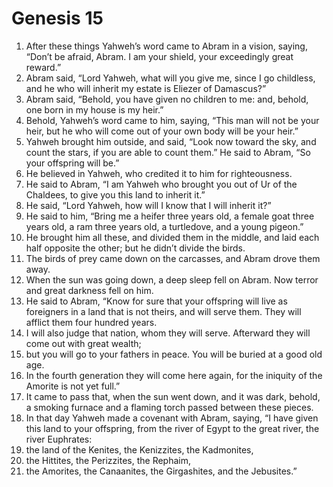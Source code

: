 
* Genesis 15
1. After these things Yahweh’s word came to Abram in a vision, saying, “Don’t be afraid, Abram. I am your shield, your exceedingly great reward.” 
2. Abram said, “Lord Yahweh, what will you give me, since I go childless, and he who will inherit my estate is Eliezer of Damascus?” 
3. Abram said, “Behold, you have given no children to me: and, behold, one born in my house is my heir.” 
4. Behold, Yahweh’s word came to him, saying, “This man will not be your heir, but he who will come out of your own body will be your heir.” 
5. Yahweh brought him outside, and said, “Look now toward the sky, and count the stars, if you are able to count them.” He said to Abram, “So your offspring will be.” 
6. He believed in Yahweh, who credited it to him for righteousness. 
7. He said to Abram, “I am Yahweh who brought you out of Ur of the Chaldees, to give you this land to inherit it.” 
8. He said, “Lord Yahweh, how will I know that I will inherit it?” 
9. He said to him, “Bring me a heifer three years old, a female goat three years old, a ram three years old, a turtledove, and a young pigeon.” 
10. He brought him all these, and divided them in the middle, and laid each half opposite the other; but he didn’t divide the birds. 
11. The birds of prey came down on the carcasses, and Abram drove them away. 
12. When the sun was going down, a deep sleep fell on Abram. Now terror and great darkness fell on him. 
13. He said to Abram, “Know for sure that your offspring will live as foreigners in a land that is not theirs, and will serve them. They will afflict them four hundred years. 
14. I will also judge that nation, whom they will serve. Afterward they will come out with great wealth; 
15. but you will go to your fathers in peace. You will be buried at a good old age. 
16. In the fourth generation they will come here again, for the iniquity of the Amorite is not yet full.” 
17. It came to pass that, when the sun went down, and it was dark, behold, a smoking furnace and a flaming torch passed between these pieces. 
18. In that day Yahweh made a covenant with Abram, saying, “I have given this land to your offspring, from the river of Egypt to the great river, the river Euphrates: 
19. the land of the Kenites, the Kenizzites, the Kadmonites, 
20. the Hittites, the Perizzites, the Rephaim, 
21. the Amorites, the Canaanites, the Girgashites, and the Jebusites.”
